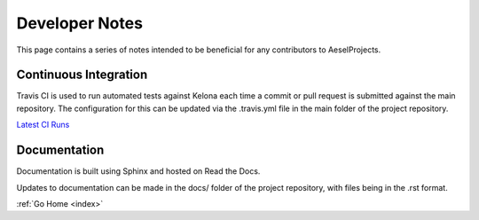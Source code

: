 .. _devnotes:

Developer Notes
===============

This page contains a series of notes intended to be beneficial for any contributors to AeselProjects.

Continuous Integration
----------------------

Travis CI is used to run automated tests against Kelona each time a commit
or pull request is submitted against the main repository.  The configuration for
this can be updated via the .travis.yml file in the main folder of the project
repository.

`Latest CI Runs <https://travis-ci.org/AO-StreetArt/AeselProjects/>`__

Documentation
-------------

Documentation is built using Sphinx and hosted on Read the Docs.

Updates to documentation can be made in the docs/ folder of the project
repository, with files being in the .rst format.

:ref:`Go Home <index>`
